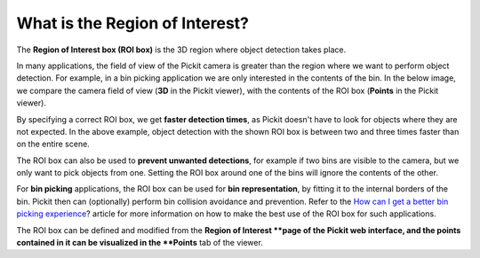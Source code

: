 What is the Region of Interest?
===============================

The \ **Region of Interest box (ROI box)** is the 3D region where object
detection takes place. 

In many applications, the field of view of the Pickit camera is greater
than the region where we want to perform object detection. For example,
in a bin picking application we are only interested in the contents of
the bin. In the below image, we compare the camera field of view
(**3D** in the Pickit viewer), with the contents of the ROI box
(**Points** in the Pickit viewer).

|image0|

By specifying a correct ROI box, we get \ **faster detection times**, as
Pickit doesn't have to look for objects where they are not expected. In
the above example, object detection with the shown ROI box is between
two and three times faster than on the entire scene.

The ROI box can also be used to \ **prevent unwanted detections**, for
example if two bins are visible to the camera, but we only want to pick
objects from one. Setting the ROI box around one of the bins will ignore
the contents of the other.

For \ **bin picking** applications, the ROI box can be used for \ **bin
representation**, by fitting it to the internal borders of the bin.
Pickit then can (optionally) perform bin collision avoidance and
prevention. Refer to the \ `How can I get a better bin picking
experience <https://support.pickit3d.com/article/81-how-can-i-get-a-better-bin-picking-experience>`__?
article for more information on how to make the best use of the ROI box
for such applications.

The ROI box can be defined and modified from the \ **Region of
Interest **\ page of the Pickit web interface, and the points contained
in it can be visualized in the \ **Points** tab of the viewer.

.. |image0| image:: https://s3.amazonaws.com/helpscout.net/docs/assets/583bf3f79033600698173725/images/5acb66b22c7d3a0e93671fdc/file-ormnI6ZCCv.png
